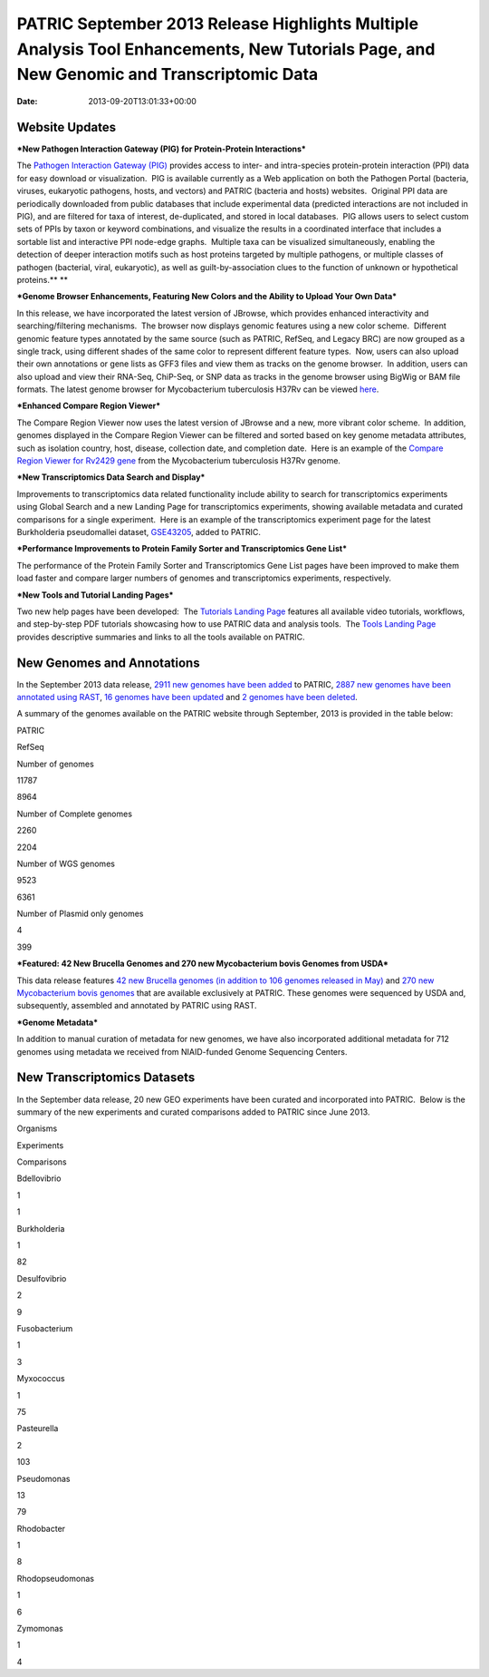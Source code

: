 =========================================================================================================================================
PATRIC September 2013 Release Highlights Multiple Analysis Tool Enhancements, New Tutorials Page, and New Genomic and Transcriptomic Data
=========================================================================================================================================


:date:   2013-09-20T13:01:33+00:00

**Website Updates**
===================

***New Pathogen Interaction Gateway (PIG) for Protein-Protein
Interactions***

The `Pathogen Interaction Gateway
(PIG) <http://patricbrc.org/portal/portal/patric/HPITool?cType=taxon&cId=&dm=>`__
provides access to inter- and intra-species protein-protein interaction
(PPI) data for easy download or visualization.  PIG is available
currently as a Web application on both the Pathogen Portal (bacteria,
viruses, eukaryotic pathogens, hosts, and vectors) and PATRIC (bacteria
and hosts) websites.  Original PPI data are periodically downloaded from
public databases that include experimental data (predicted interactions
are not included in PIG), and are filtered for taxa of interest,
de-duplicated, and stored in local databases.  PIG allows users to
select custom sets of PPIs by taxon or keyword combinations, and
visualize the results in a coordinated interface that includes a
sortable list and interactive PPI node-edge graphs.  Multiple taxa can
be visualized simultaneously, enabling the detection of deeper
interaction motifs such as host proteins targeted by multiple pathogens,
or multiple classes of pathogen (bacterial, viral, eukaryotic), as well
as guilt-by-association clues to the function of unknown or hypothetical
proteins.\ ** **

***Genome Browser Enhancements, Featuring New Colors and the Ability to
Upload Your Own Data***

In this release, we have incorporated the latest version of JBrowse,
which provides enhanced interactivity and searching/filtering
mechanisms.  The browser now displays genomic features using a new color
scheme.  Different genomic feature types annotated by the same source
(such as PATRIC, RefSeq, and Legacy BRC) are now grouped as a single
track, using different shades of the same color to represent different
feature types.  Now, users can also upload their own annotations or gene
lists as GFF3 files and view them as tracks on the genome browser.  In
addition, users can also upload and view their RNA-Seq, ChiP-Seq, or SNP
data as tracks in the genome browser using BigWig or BAM file formats.
The latest genome browser for Mycobacterium tuberculosis H37Rv can be
viewed
`here <http://patricbrc.org/portal/portal/patric/GenomeBrowser?cType=genome&cId=87468&loc=0..10000&tracks=DNA,PATRICGenes,RefSeqGenes>`__.

***Enhanced Compare Region Viewer***

The Compare Region Viewer now uses the latest version of JBrowse and a
new, more vibrant color scheme.  In addition, genomes displayed in the
Compare Region Viewer can be filtered and sorted based on key genome
metadata attributes, such as isolation country, host, disease,
collection date, and completion date.  Here is an example of the
`Compare Region Viewer for Rv2429
gene <http://patricbrc.org/portal/portal/patric/CompareRegionViewer?cType=feature&cId=18153995&tracks=&regions=5&window=10000&loc=1..10000>`__
from the Mycobacterium tuberculosis H37Rv genome.

***New Transcriptomics Data Search and Display***

Improvements to transcriptomics data related functionality include
ability to search for transcriptomics experiments using Global Search
and a new Landing Page for transcriptomics experiments, showing
available metadata and curated comparisons for a single experiment.
 Here is an example of the transcriptomics experiment page for the
latest Burkholderia pseudomallei dataset,
`GSE43205 <http://patricbrc.org/portal/portal/patric/SingleExperiment?cType=taxon&cId=2&eid=1191081>`__,
added to PATRIC.

***Performance Improvements to Protein Family Sorter and Transcriptomics
Gene List***

The performance of the Protein Family Sorter and Transcriptomics Gene
List pages have been improved to make them load faster and compare
larger numbers of genomes and transcriptomics experiments, respectively.

***New Tools and Tutorial Landing Pages***

Two new help pages have been developed:  The `Tutorials Landing
Page <http://patricbrc.org/portal/portal/patric/Tutorials>`__ features
all available video tutorials, workflows, and step-by-step PDF tutorials
showcasing how to use PATRIC data and analysis tools.  The `Tools
Landing Page <http://patricbrc.org/portal/portal/patric/Tools>`__
provides descriptive summaries and links to all the tools available on
PATRIC.

**New Genomes and Annotations**
===============================

In the September 2013 data release, `2911 new genomes have been
added <ftp://ftp.patricbrc.org/patric2/RELEASE_NOTES/Sept2013/genomes_added>`__
to PATRIC, `2887 new genomes have been annotated using
RAST <ftp://ftp.patricbrc.org/patric2/RELEASE_NOTES/Sept2013/new_genomes_annotated>`__,
`16 genomes have been
updated <ftp://ftp.patricbrc.org/patric2/RELEASE_NOTES/Sept2013/genomes_updated>`__
and `2 genomes have been
deleted <ftp://ftp.patricbrc.org/patric2/RELEASE_NOTES/Sept2013/genomes_deleted>`__.

A summary of the genomes available on the PATRIC website through
September, 2013 is provided in the table below:

.. raw:: html

   <div align="center">

.. raw:: html

   <table width="74%" border="1" cellspacing="0" cellpadding="0">

.. raw:: html

   <tr>

.. raw:: html

   <td width="69%">

.. raw:: html

   </td>

.. raw:: html

   <td width="16%">

.. raw:: html

   <p align="right">

PATRIC

.. raw:: html

   </p>

.. raw:: html

   </td>

.. raw:: html

   <td width="13%">

.. raw:: html

   <p align="right">

RefSeq

.. raw:: html

   </p>

.. raw:: html

   </td>

.. raw:: html

   </tr>

.. raw:: html

   <tr>

.. raw:: html

   <td width="69%">

Number of genomes

.. raw:: html

   </td>

.. raw:: html

   <td width="16%">

.. raw:: html

   <p align="right">

11787

.. raw:: html

   </p>

.. raw:: html

   </td>

.. raw:: html

   <td width="13%">

.. raw:: html

   <p align="right">

8964

.. raw:: html

   </p>

.. raw:: html

   </td>

.. raw:: html

   </tr>

.. raw:: html

   <tr>

.. raw:: html

   <td width="69%">

Number of Complete genomes

.. raw:: html

   </td>

.. raw:: html

   <td width="16%">

.. raw:: html

   <p align="right">

2260

.. raw:: html

   </p>

.. raw:: html

   </td>

.. raw:: html

   <td width="13%">

.. raw:: html

   <p align="right">

2204

.. raw:: html

   </p>

.. raw:: html

   </td>

.. raw:: html

   </tr>

.. raw:: html

   <tr>

.. raw:: html

   <td width="69%">

Number of WGS genomes

.. raw:: html

   </td>

.. raw:: html

   <td width="16%">

.. raw:: html

   <p align="right">

9523

.. raw:: html

   </p>

.. raw:: html

   </td>

.. raw:: html

   <td width="13%">

.. raw:: html

   <p align="right">

6361

.. raw:: html

   </p>

.. raw:: html

   </td>

.. raw:: html

   </tr>

.. raw:: html

   <tr>

.. raw:: html

   <td width="69%">

Number of Plasmid only genomes

.. raw:: html

   </td>

.. raw:: html

   <td width="16%">

.. raw:: html

   <p align="right">

4

.. raw:: html

   </p>

.. raw:: html

   </td>

.. raw:: html

   <td width="13%">

.. raw:: html

   <p align="right">

399

.. raw:: html

   </p>

.. raw:: html

   </td>

.. raw:: html

   </tr>

.. raw:: html

   </table>

.. raw:: html

   </div>

***Featured: 42 New Brucella Genomes and 270 new Mycobacterium bovis
Genomes from USDA***

This data release features `42 new Brucella genomes (in addition to 106
genomes released in
May) <http://test.patricbrc.org/portal/portal/patric/GenomeList?cType=taxon&cId=234&kw=USDA+AND+2013>`__
and `270 new Mycobacterium bovis
genomes <http://test.patricbrc.org/portal/portal/patric/GenomeList?cType=taxon&cId=1763&kw=USDA+AND+2013-09-01>`__
that are available exclusively at PATRIC. These genomes were sequenced
by USDA and, subsequently, assembled and annotated by PATRIC using RAST.

***Genome Metadata***

In addition to manual curation of metadata for new genomes, we have also
incorporated additional metadata for 712 genomes using metadata we
received from NIAID-funded Genome Sequencing Centers.

**New Transcriptomics Datasets**
================================

In the September data release, 20 new GEO experiments have been curated
and incorporated into PATRIC.  Below is the summary of the new
experiments and curated comparisons added to PATRIC since June 2013.

.. raw:: html

   <div align="center">

.. raw:: html

   <table width="253" border="0" cellspacing="0" cellpadding="0">

.. raw:: html

   <tr>

.. raw:: html

   <td valign="bottom" nowrap="nowrap" width="102">

Organisms

.. raw:: html

   </td>

.. raw:: html

   <td valign="bottom" nowrap="nowrap" width="73">

Experiments

.. raw:: html

   </td>

.. raw:: html

   <td valign="bottom" nowrap="nowrap" width="78">

Comparisons

.. raw:: html

   </td>

.. raw:: html

   </tr>

.. raw:: html

   <tr>

.. raw:: html

   <td valign="bottom" nowrap="nowrap" width="102">

Bdellovibrio

.. raw:: html

   </td>

.. raw:: html

   <td valign="bottom" nowrap="nowrap" width="73">

.. raw:: html

   <p align="right">

1

.. raw:: html

   </p>

.. raw:: html

   </td>

.. raw:: html

   <td valign="bottom" nowrap="nowrap" width="78">

.. raw:: html

   <p align="right">

1

.. raw:: html

   </p>

.. raw:: html

   </td>

.. raw:: html

   </tr>

.. raw:: html

   <tr>

.. raw:: html

   <td valign="bottom" nowrap="nowrap" width="102">

Burkholderia

.. raw:: html

   </td>

.. raw:: html

   <td valign="bottom" nowrap="nowrap" width="73">

.. raw:: html

   <p align="right">

1

.. raw:: html

   </p>

.. raw:: html

   </td>

.. raw:: html

   <td valign="bottom" nowrap="nowrap" width="78">

.. raw:: html

   <p align="right">

82

.. raw:: html

   </p>

.. raw:: html

   </td>

.. raw:: html

   </tr>

.. raw:: html

   <tr>

.. raw:: html

   <td valign="bottom" nowrap="nowrap" width="102">

Desulfovibrio

.. raw:: html

   </td>

.. raw:: html

   <td valign="bottom" nowrap="nowrap" width="73">

.. raw:: html

   <p align="right">

2

.. raw:: html

   </p>

.. raw:: html

   </td>

.. raw:: html

   <td valign="bottom" nowrap="nowrap" width="78">

.. raw:: html

   <p align="right">

9

.. raw:: html

   </p>

.. raw:: html

   </td>

.. raw:: html

   </tr>

.. raw:: html

   <tr>

.. raw:: html

   <td valign="bottom" nowrap="nowrap" width="102">

Fusobacterium

.. raw:: html

   </td>

.. raw:: html

   <td valign="bottom" nowrap="nowrap" width="73">

.. raw:: html

   <p align="right">

1

.. raw:: html

   </p>

.. raw:: html

   </td>

.. raw:: html

   <td valign="bottom" nowrap="nowrap" width="78">

.. raw:: html

   <p align="right">

3

.. raw:: html

   </p>

.. raw:: html

   </td>

.. raw:: html

   </tr>

.. raw:: html

   <tr>

.. raw:: html

   <td valign="bottom" nowrap="nowrap" width="102">

Myxococcus

.. raw:: html

   </td>

.. raw:: html

   <td valign="bottom" nowrap="nowrap" width="73">

.. raw:: html

   <p align="right">

1

.. raw:: html

   </p>

.. raw:: html

   </td>

.. raw:: html

   <td valign="bottom" nowrap="nowrap" width="78">

.. raw:: html

   <p align="right">

75

.. raw:: html

   </p>

.. raw:: html

   </td>

.. raw:: html

   </tr>

.. raw:: html

   <tr>

.. raw:: html

   <td valign="bottom" nowrap="nowrap" width="102">

Pasteurella

.. raw:: html

   </td>

.. raw:: html

   <td valign="bottom" nowrap="nowrap" width="73">

.. raw:: html

   <p align="right">

2

.. raw:: html

   </p>

.. raw:: html

   </td>

.. raw:: html

   <td valign="bottom" nowrap="nowrap" width="78">

.. raw:: html

   <p align="right">

103

.. raw:: html

   </p>

.. raw:: html

   </td>

.. raw:: html

   </tr>

.. raw:: html

   <tr>

.. raw:: html

   <td valign="bottom" nowrap="nowrap" width="102">

Pseudomonas

.. raw:: html

   </td>

.. raw:: html

   <td valign="bottom" nowrap="nowrap" width="73">

.. raw:: html

   <p align="right">

13

.. raw:: html

   </p>

.. raw:: html

   </td>

.. raw:: html

   <td valign="bottom" nowrap="nowrap" width="78">

.. raw:: html

   <p align="right">

79

.. raw:: html

   </p>

.. raw:: html

   </td>

.. raw:: html

   </tr>

.. raw:: html

   <tr>

.. raw:: html

   <td valign="bottom" nowrap="nowrap" width="102">

Rhodobacter

.. raw:: html

   </td>

.. raw:: html

   <td valign="bottom" nowrap="nowrap" width="73">

.. raw:: html

   <p align="right">

1

.. raw:: html

   </p>

.. raw:: html

   </td>

.. raw:: html

   <td valign="bottom" nowrap="nowrap" width="78">

.. raw:: html

   <p align="right">

8

.. raw:: html

   </p>

.. raw:: html

   </td>

.. raw:: html

   </tr>

.. raw:: html

   <tr>

.. raw:: html

   <td valign="bottom" nowrap="nowrap" width="102">

Rhodopseudomonas

.. raw:: html

   </td>

.. raw:: html

   <td valign="bottom" nowrap="nowrap" width="73">

.. raw:: html

   <p align="right">

1

.. raw:: html

   </p>

.. raw:: html

   </td>

.. raw:: html

   <td valign="bottom" nowrap="nowrap" width="78">

.. raw:: html

   <p align="right">

6

.. raw:: html

   </p>

.. raw:: html

   </td>

.. raw:: html

   </tr>

.. raw:: html

   <tr>

.. raw:: html

   <td valign="bottom" nowrap="nowrap" width="102">

Zymomonas

.. raw:: html

   </td>

.. raw:: html

   <td valign="bottom" nowrap="nowrap" width="73">

.. raw:: html

   <p align="right">

1

.. raw:: html

   </p>

.. raw:: html

   </td>

.. raw:: html

   <td valign="bottom" nowrap="nowrap" width="78">

.. raw:: html

   <p align="right">

4

.. raw:: html

   </p>

.. raw:: html

   </td>

.. raw:: html

   </tr>

.. raw:: html

   </table>

.. raw:: html

   </div>
